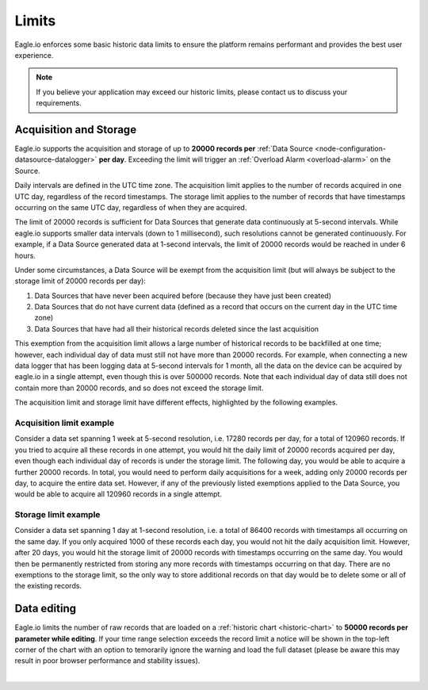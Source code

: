 .. _historic-limits:

Limits
=======
Eagle.io enforces some basic historic data limits to ensure the platform remains performant and provides the best user experience.

.. note:: If you believe your application may exceed our historic limits, please contact us to discuss your requirements.

Acquisition and Storage
-----------------------
Eagle.io supports the acquisition and storage of up to **20000 records per** :ref:`Data Source <node-configuration-datasource-datalogger>` **per day**. 
Exceeding the limit will trigger an :ref:`Overload Alarm <overload-alarm>` on the Source.

Daily intervals are defined in the UTC time zone. The acquisition limit applies to the number of records acquired in one UTC day, regardless of the record timestamps. The storage limit applies to the number of records that have timestamps occurring on the same UTC day, regardless of when they are acquired. 

The limit of 20000 records is sufficient for Data Sources that generate data continuously at 5-second intervals. While eagle.io supports smaller data intervals (down to 1 millisecond), such resolutions cannot be generated continuously. For example, if a Data Source generated data at 1-second intervals, the limit of 20000 records would be reached in under 6 hours.

Under some circumstances, a Data Source will be exempt from the acquisition limit (but will always be subject to the storage limit of 20000 records per day):

1. Data Sources that have never been acquired before (because they have just been created)
2. Data Sources that do not have current data (defined as a record that occurs on the current day in the UTC time zone)
3. Data Sources that have had all their historical records deleted since the last acquisition

This exemption from the acquisition limit allows a large number of historical records to be backfilled at one time; however, each individual day of data must still not have more than 20000 records. For example, when connecting a new data logger that has been logging data at 5-second intervals for 1 month, all the data on the device can be acquired by eagle.io in a single attempt, even though this is over 500000 records. Note that each individual day of data still does not contain more than 20000 records, and so does not exceed the storage limit.

The acquisition limit and storage limit have different effects, highlighted by the following examples.


Acquisition limit example
~~~~~~~~~~~~~~~~~~~~~~~~~
Consider a data set spanning 1 week at 5-second resolution, i.e. 17280 records per day, for a total of 120960 records. If you tried to acquire all these records in one attempt, you would hit the daily limit of 20000 records acquired per day, even though each individual day of records is under the storage limit. The following day, you would be able to acquire a further 20000 records. In total, you would need to perform daily acquisitions for a week, adding only 20000 records per day, to acquire the entire data set. However, if any of the previously listed exemptions applied to the Data Source, you would be able to acquire all 120960 records in a single attempt.

Storage limit example
~~~~~~~~~~~~~~~~~~~~~
Consider a data set spanning 1 day at 1-second resolution, i.e. a total of 86400 records with timestamps all occurring on the same day. If you only acquired 1000 of these records each day, you would not hit the daily acquisition limit. However, after 20 days, you would hit the storage limit of 20000 records with timestamps occurring on the same day. You would then be permanently restricted from storing any more records with timestamps occurring on that day. There are no exemptions to the storage limit, so the only way to store additional records on that day would be to delete some or all of the existing records.


.. _historic-limits-editing:

Data editing
--------------
Eagle.io limits the number of raw records that are loaded on a :ref:`historic chart <historic-chart>` to **50000 records per parameter while editing**. 
If your time range selection exceeds the record limit a notice will be shown in the top-left corner of the chart with an option to temorarily ignore the warning and load the full dataset (please be aware this may result in poor browser performance and stability issues). 

| 

.. raw:: latex

    \newpage
